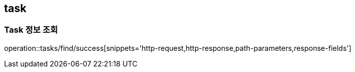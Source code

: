 [[Task]]
== task

=== Task 정보 조회

operation::tasks/find/success[snippets='http-request,http-response,path-parameters,response-fields']

